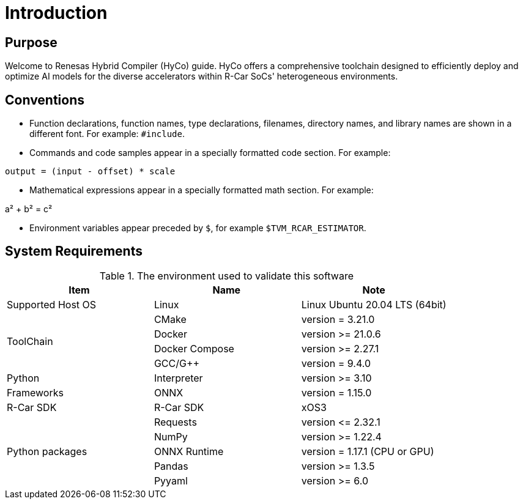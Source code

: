 = Introduction

== Purpose
Welcome to Renesas Hybrid Compiler (HyCo) guide.
HyCo offers a comprehensive toolchain designed to efficiently deploy and optimize AI models for the diverse accelerators within R-Car SoCs' heterogeneous environments.

== Conventions
- Function declarations, function names, type declarations, filenames, directory names, and library names are shown in a different font. For example: `#include`.
- Commands and code samples appear in a specially formatted code section. For example:

[source,python]
----
output = (input - offset) * scale
----

- Mathematical expressions appear in a specially formatted math section. For example:

$$
a² + b² = c²
$$

- Environment variables appear preceded by `$`, for example `$TVM_RCAR_ESTIMATOR`.

== System Requirements


.The environment used to validate this software
[options="header"]
|===
| Item               | Name        | Note

| Supported Host OS  | Linux       | Linux Ubuntu 20.04 LTS (64bit)

.4+| ToolChain        | CMake       | version = 3.21.0
                      | Docker      | version >= 21.0.6
                      | Docker Compose | version >= 2.27.1
                      | GCC/G++     | version = 9.4.0
| Python              | Interpreter      | version >= 3.10
| Frameworks          | ONNX        | version = 1.15.0
| R-Car SDK           | R-Car SDK   | xOS3

.5+| Python packages  | Requests    | version \<= 2.32.1
                      | NumPy       | version >= 1.22.4
                      | ONNX Runtime | version = 1.17.1 (CPU or GPU)
                      | Pandas      | version >= 1.3.5
                      | Pyyaml      | version >= 6.0
|===

